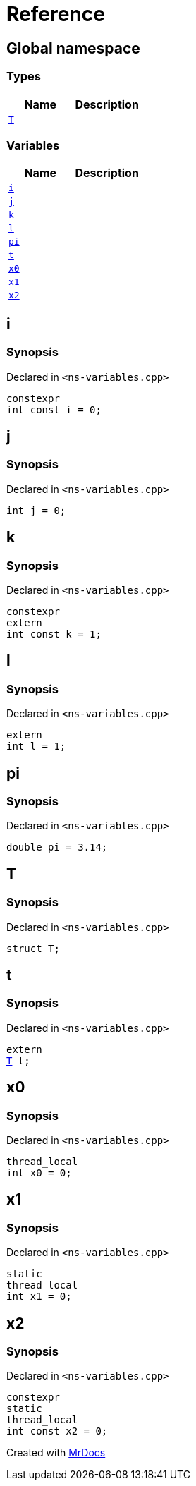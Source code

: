 = Reference
:mrdocs:

[#index]
== Global namespace

=== Types
[cols=2]
|===
| Name | Description 

| <<#T,`T`>> 
| 

|===
=== Variables
[cols=2]
|===
| Name | Description 

| <<#i,`i`>> 
| 

| <<#j,`j`>> 
| 

| <<#k,`k`>> 
| 

| <<#l,`l`>> 
| 

| <<#pi,`pi`>> 
| 

| <<#t,`t`>> 
| 

| <<#x0,`x0`>> 
| 

| <<#x1,`x1`>> 
| 

| <<#x2,`x2`>> 
| 

|===

[#i]
== i

=== Synopsis

Declared in `&lt;ns&hyphen;variables&period;cpp&gt;`

[source,cpp,subs="verbatim,replacements,macros,-callouts"]
----
constexpr
int const i = 0;
----

[#j]
== j

=== Synopsis

Declared in `&lt;ns&hyphen;variables&period;cpp&gt;`

[source,cpp,subs="verbatim,replacements,macros,-callouts"]
----
int j = 0;
----

[#k]
== k

=== Synopsis

Declared in `&lt;ns&hyphen;variables&period;cpp&gt;`

[source,cpp,subs="verbatim,replacements,macros,-callouts"]
----
constexpr
extern
int const k = 1;
----

[#l]
== l

=== Synopsis

Declared in `&lt;ns&hyphen;variables&period;cpp&gt;`

[source,cpp,subs="verbatim,replacements,macros,-callouts"]
----
extern
int l = 1;
----

[#pi]
== pi

=== Synopsis

Declared in `&lt;ns&hyphen;variables&period;cpp&gt;`

[source,cpp,subs="verbatim,replacements,macros,-callouts"]
----
double pi = 3&period;14;
----

[#T]
== T

=== Synopsis

Declared in `&lt;ns&hyphen;variables&period;cpp&gt;`

[source,cpp,subs="verbatim,replacements,macros,-callouts"]
----
struct T;
----




[#t]
== t

=== Synopsis

Declared in `&lt;ns&hyphen;variables&period;cpp&gt;`

[source,cpp,subs="verbatim,replacements,macros,-callouts"]
----
extern
<<#T,T>> t;
----

[#x0]
== x0

=== Synopsis

Declared in `&lt;ns&hyphen;variables&period;cpp&gt;`

[source,cpp,subs="verbatim,replacements,macros,-callouts"]
----
thread_local
int x0 = 0;
----

[#x1]
== x1

=== Synopsis

Declared in `&lt;ns&hyphen;variables&period;cpp&gt;`

[source,cpp,subs="verbatim,replacements,macros,-callouts"]
----
static
thread_local
int x1 = 0;
----

[#x2]
== x2

=== Synopsis

Declared in `&lt;ns&hyphen;variables&period;cpp&gt;`

[source,cpp,subs="verbatim,replacements,macros,-callouts"]
----
constexpr
static
thread_local
int const x2 = 0;
----



[.small]#Created with https://www.mrdocs.com[MrDocs]#
